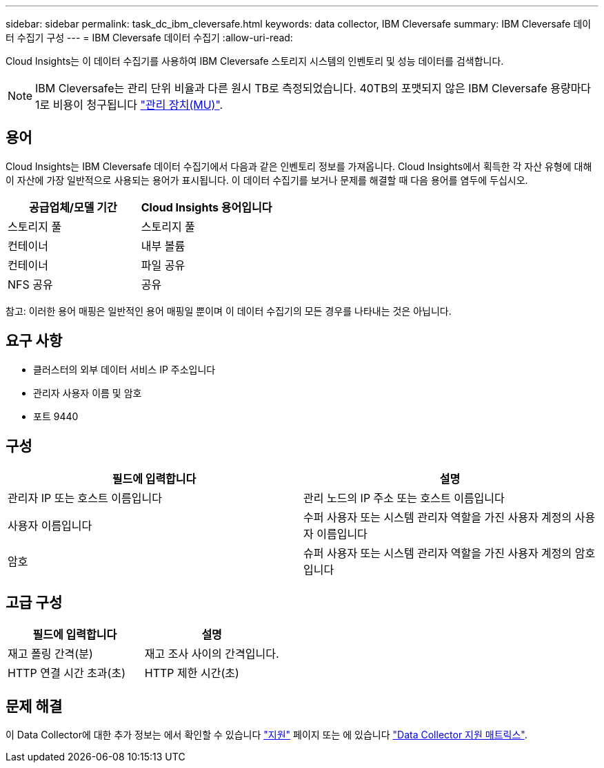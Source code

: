 ---
sidebar: sidebar 
permalink: task_dc_ibm_cleversafe.html 
keywords: data collector, IBM Cleversafe 
summary: IBM Cleversafe 데이터 수집기 구성 
---
= IBM Cleversafe 데이터 수집기
:allow-uri-read: 


[role="lead"]
Cloud Insights는 이 데이터 수집기를 사용하여 IBM Cleversafe 스토리지 시스템의 인벤토리 및 성능 데이터를 검색합니다.


NOTE: IBM Cleversafe는 관리 단위 비율과 다른 원시 TB로 측정되었습니다. 40TB의 포맷되지 않은 IBM Cleversafe 용량마다 1로 비용이 청구됩니다 link:concept_subscribing_to_cloud_insights.html#pricing["관리 장치(MU)"].



== 용어

Cloud Insights는 IBM Cleversafe 데이터 수집기에서 다음과 같은 인벤토리 정보를 가져옵니다. Cloud Insights에서 획득한 각 자산 유형에 대해 이 자산에 가장 일반적으로 사용되는 용어가 표시됩니다. 이 데이터 수집기를 보거나 문제를 해결할 때 다음 용어를 염두에 두십시오.

[cols="2*"]
|===
| 공급업체/모델 기간 | Cloud Insights 용어입니다 


| 스토리지 풀 | 스토리지 풀 


| 컨테이너 | 내부 볼륨 


| 컨테이너 | 파일 공유 


| NFS 공유 | 공유 
|===
참고: 이러한 용어 매핑은 일반적인 용어 매핑일 뿐이며 이 데이터 수집기의 모든 경우를 나타내는 것은 아닙니다.



== 요구 사항

* 클러스터의 외부 데이터 서비스 IP 주소입니다
* 관리자 사용자 이름 및 암호
* 포트 9440




== 구성

[cols="2*"]
|===
| 필드에 입력합니다 | 설명 


| 관리자 IP 또는 호스트 이름입니다 | 관리 노드의 IP 주소 또는 호스트 이름입니다 


| 사용자 이름입니다 | 수퍼 사용자 또는 시스템 관리자 역할을 가진 사용자 계정의 사용자 이름입니다 


| 암호 | 슈퍼 사용자 또는 시스템 관리자 역할을 가진 사용자 계정의 암호입니다 
|===


== 고급 구성

[cols="2*"]
|===
| 필드에 입력합니다 | 설명 


| 재고 폴링 간격(분) | 재고 조사 사이의 간격입니다. 


| HTTP 연결 시간 초과(초) | HTTP 제한 시간(초) 
|===


== 문제 해결

이 Data Collector에 대한 추가 정보는 에서 확인할 수 있습니다 link:concept_requesting_support.html["지원"] 페이지 또는 에 있습니다 link:https://docs.netapp.com/us-en/cloudinsights/CloudInsightsDataCollectorSupportMatrix.pdf["Data Collector 지원 매트릭스"].

